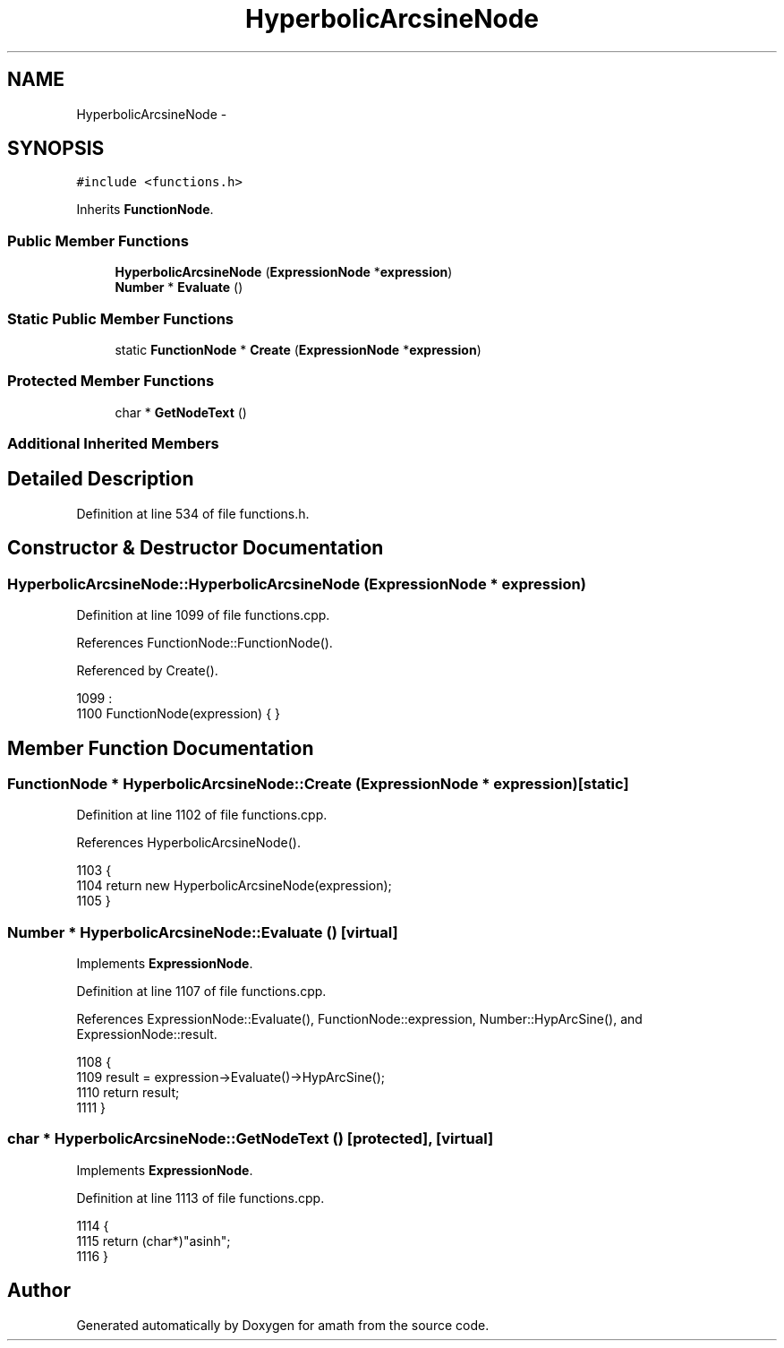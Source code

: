 .TH "HyperbolicArcsineNode" 3 "Tue Jan 24 2017" "Version 1.6.2" "amath" \" -*- nroff -*-
.ad l
.nh
.SH NAME
HyperbolicArcsineNode \- 
.SH SYNOPSIS
.br
.PP
.PP
\fC#include <functions\&.h>\fP
.PP
Inherits \fBFunctionNode\fP\&.
.SS "Public Member Functions"

.in +1c
.ti -1c
.RI "\fBHyperbolicArcsineNode\fP (\fBExpressionNode\fP *\fBexpression\fP)"
.br
.ti -1c
.RI "\fBNumber\fP * \fBEvaluate\fP ()"
.br
.in -1c
.SS "Static Public Member Functions"

.in +1c
.ti -1c
.RI "static \fBFunctionNode\fP * \fBCreate\fP (\fBExpressionNode\fP *\fBexpression\fP)"
.br
.in -1c
.SS "Protected Member Functions"

.in +1c
.ti -1c
.RI "char * \fBGetNodeText\fP ()"
.br
.in -1c
.SS "Additional Inherited Members"
.SH "Detailed Description"
.PP 
Definition at line 534 of file functions\&.h\&.
.SH "Constructor & Destructor Documentation"
.PP 
.SS "HyperbolicArcsineNode::HyperbolicArcsineNode (\fBExpressionNode\fP * expression)"

.PP
Definition at line 1099 of file functions\&.cpp\&.
.PP
References FunctionNode::FunctionNode()\&.
.PP
Referenced by Create()\&.
.PP
.nf
1099                                                                        :
1100     FunctionNode(expression) { }
.fi
.SH "Member Function Documentation"
.PP 
.SS "\fBFunctionNode\fP * HyperbolicArcsineNode::Create (\fBExpressionNode\fP * expression)\fC [static]\fP"

.PP
Definition at line 1102 of file functions\&.cpp\&.
.PP
References HyperbolicArcsineNode()\&.
.PP
.nf
1103 {
1104     return new HyperbolicArcsineNode(expression);
1105 }
.fi
.SS "\fBNumber\fP * HyperbolicArcsineNode::Evaluate ()\fC [virtual]\fP"

.PP
Implements \fBExpressionNode\fP\&.
.PP
Definition at line 1107 of file functions\&.cpp\&.
.PP
References ExpressionNode::Evaluate(), FunctionNode::expression, Number::HypArcSine(), and ExpressionNode::result\&.
.PP
.nf
1108 {
1109     result = expression->Evaluate()->HypArcSine();
1110     return result;
1111 }
.fi
.SS "char * HyperbolicArcsineNode::GetNodeText ()\fC [protected]\fP, \fC [virtual]\fP"

.PP
Implements \fBExpressionNode\fP\&.
.PP
Definition at line 1113 of file functions\&.cpp\&.
.PP
.nf
1114 {
1115     return (char*)"asinh";
1116 }
.fi


.SH "Author"
.PP 
Generated automatically by Doxygen for amath from the source code\&.
